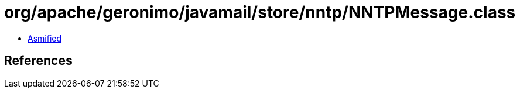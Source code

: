 = org/apache/geronimo/javamail/store/nntp/NNTPMessage.class

 - link:NNTPMessage-asmified.java[Asmified]

== References

